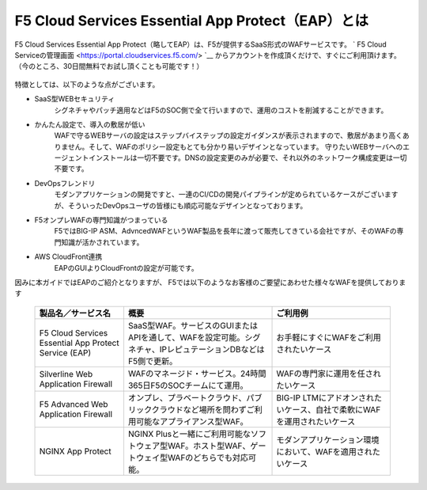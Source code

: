 F5 Cloud Services Essential App Protect（EAP）とは
=================================================

F5 Cloud Services Essential App Protect（略してEAP）は、F5が提供するSaaS形式のWAFサービスです。 ` F5 Cloud Serviceの管理画面 <https://portal.cloudservices.f5.com/> `__ からアカウントを作成頂くだけで、すぐにご利用頂けます。（今のところ、30日間無料でお試し頂くことも可能です！）

 .. image:: images/mod1-1.png
      :scale: 60%
      :align: center

特徴としては、以下のような点がございます。

- SaaS型WEBセキュリティ
    シグネチャやパッチ適用などはF5のSOC側で全て行いますので、運用のコストを削減することができます。
- かんたん設定で、導入の敷居が低い
    WAFで守るWEBサーバの設定はステップバイステップの設定ガイダンスが表示されますので、敷居があまり高くありません。そして、WAFのポリシー設定もとても分かり易いデザインとなっています。
    守りたいWEBサーバへのエージェントインストールは一切不要です。DNSの設定変更のみが必要で、それ以外のネットワーク構成変更は一切不要です。
- DevOpsフレンドリ
    モダンアプリケーションの開発ですと、一連のCI/CDの開発パイプラインが定められているケースがございますが、そういったDevOpsユーザの皆様にも順応可能なデザインとなっております。
- F5オンプレWAFの専門知識がつまっている
    F5ではBIG-IP ASM、AdvncedWAFというWAF製品を長年に渡って販売してきている会社ですが、そのWAFの専門知識が活かされています。
- AWS CloudFront連携
    EAPのGUIよりCloudFrontの設定が可能です。

因みに本ガイドではEAPのご紹介となりますが、 F5では以下のようなお客様のご要望にあわせた様々なWAFを提供しております

    .. csv-table:: 
         :header: "製品名／サービス名", "概要", "ご利用例"
         :widths: 30, 50, 40

         "F5 Cloud Services Essential App Protect Service (EAP)", "SaaS型WAF。サービスのGUIまたはAPIを通して、WAFを設定可能。シグネチャ、IPレピュテーションDBなどはF5側で更新。", "お手軽にすぐにWAFをご利用されたいケース"
         "Silverline Web Application Firewall", "WAFのマネージド・サービス。24時間365日F5のSOCチームにて運用。", "WAFの専門家に運用を任されたいケース"
         "F5 Advanced Web Application Firewall", "オンプレ、プラベートクラウド、パブリッククラウドなど場所を問わずご利用可能なアプライアンス型WAF。", "BIG-IP LTMにアドオンされたいケース、自社で柔軟にWAFを運用されたいケース"
         "NGINX App Protect", "NGINX Plusと一緒にご利用可能なソフトウェア型WAF。ホスト型WAF、ゲートウェイ型WAFのどちらでも対応可能。", "モダンアプリケーション環境において、WAFを適用されたいケース"


